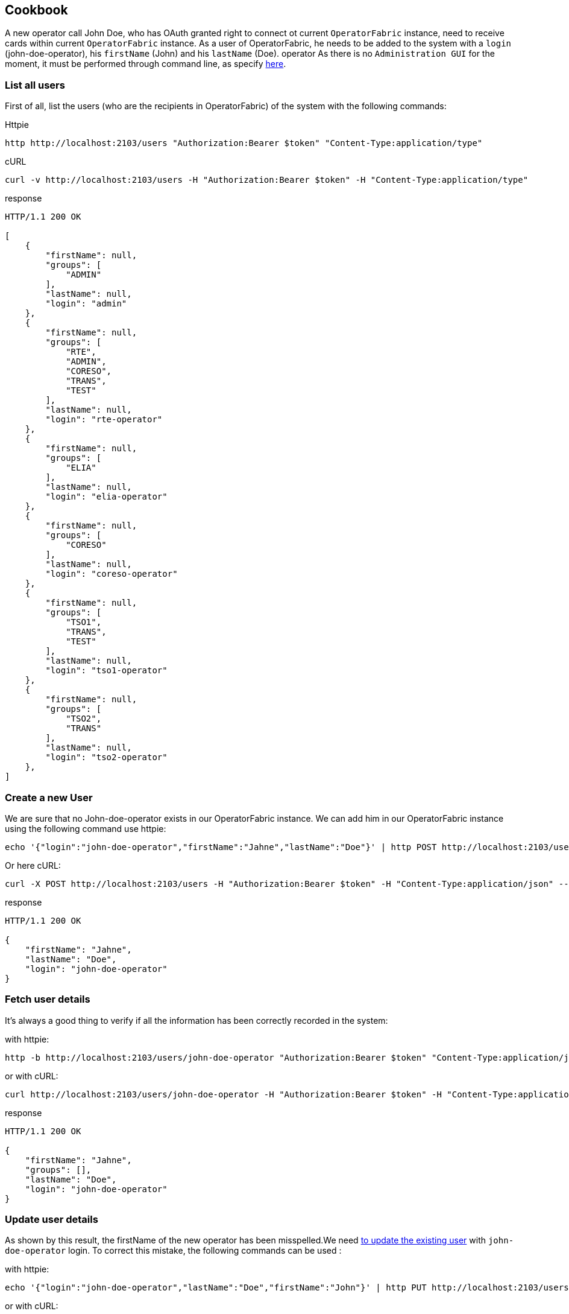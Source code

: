 // Copyright (c) 2020, RTE (http://www.rte-france.com)
//
// This Source Code Form is subject to the terms of the Mozilla Public
// License, v. 2.0. If a copy of the MPL was not distributed with this
// file, You can obtain one at http://mozilla.org/MPL/2.0/.

== Cookbook

A new operator call John Doe, who has OAuth granted right to connect ot current `OperatorFabric` instance, need to receive cards within current `OperatorFabric` instance. As a user of OperatorFabric, he needs to be added to the system with a `login` (john-doe-operator), his `firstName` (John) and his `lastName` (Doe).
operator
As there is no `Administration GUI` for the moment, it must be performed through command line, as specify link:https://opfab.github.io/projects/services/core/users/1.2.0.SNAPSHOT/api/#SimpleUser[here].

=== List all users

First of all, list the users (who are the recipients in OperatorFabric) of the system with the following commands:

Httpie
....
http http://localhost:2103/users "Authorization:Bearer $token" "Content-Type:application/type"
....
cURL
....
curl -v http://localhost:2103/users -H "Authorization:Bearer $token" -H "Content-Type:application/type"
....

response
....
HTTP/1.1 200 OK

[
    {
        "firstName": null,
        "groups": [
            "ADMIN"
        ],
        "lastName": null,
        "login": "admin"
    },
    {
        "firstName": null,
        "groups": [
            "RTE",
            "ADMIN",
            "CORESO",
            "TRANS",
            "TEST"
        ],
        "lastName": null,
        "login": "rte-operator"
    },
    {
        "firstName": null,
        "groups": [
            "ELIA"
        ],
        "lastName": null,
        "login": "elia-operator"
    },
    {
        "firstName": null,
        "groups": [
            "CORESO"
        ],
        "lastName": null,
        "login": "coreso-operator"
    },
    {
        "firstName": null,
        "groups": [
            "TSO1",
            "TRANS",
            "TEST"
        ],
        "lastName": null,
        "login": "tso1-operator"
    },
    {
        "firstName": null,
        "groups": [
            "TSO2",
            "TRANS"
        ],
        "lastName": null,
        "login": "tso2-operator"
    },
]
....

=== Create a new User

We are sure that no John-doe-operator exists in our OperatorFabric instance. We can add him in our OperatorFabric instance using the following command use httpie:
....
echo '{"login":"john-doe-operator","firstName":"Jahne","lastName":"Doe"}' | http POST http://localhost:2103/users "Authorization:Bearer $token" "Content-Type:application/json"
....
Or here cURL:
....
curl -X POST http://localhost:2103/users -H "Authorization:Bearer $token" -H "Content-Type:application/json" --data '{"login":"john-doe-operator","firstName":"Jahne","lastName":"Doe"}'
....
response
....
HTTP/1.1 200 OK

{
    "firstName": "Jahne",
    "lastName": "Doe",
    "login": "john-doe-operator"
}
....

=== Fetch user details

It's always a good thing to verify if all the information has been correctly recorded in the system:

with httpie:
....
http -b http://localhost:2103/users/john-doe-operator "Authorization:Bearer $token" "Content-Type:application/json"
....

or with cURL:
....
curl http://localhost:2103/users/john-doe-operator -H "Authorization:Bearer $token" -H "Content-Type:application/json"
....

response
....
HTTP/1.1 200 OK

{
    "firstName": "Jahne",
    "groups": [],
    "lastName": "Doe",
    "login": "john-doe-operator"
}
....

=== Update user details

As shown by this result, the firstName of the new operator has been misspelled.We need link:https://opfab.github.io/projects/services/core/users/1.2.0.SNAPSHOT/api/#updateUser[to update the existing user] with `john-doe-operator` login. To correct this mistake, the following commands can be used :

with httpie:
....
echo '{"login":"john-doe-operator","lastName":"Doe","firstName":"John"}' | http PUT http://localhost:2103/users/john-doe-operator "Authorization:Bearer $token" "Content-Type:application/json"
....

or with cURL:
....
curl -X PUT http://localhost:2103/users/john-doe-operator -H "Authorization:Bearer $token" -H "Content-Type:application/json" --data '{"login":"john-doe-operator","firstName":"John","lastName":"Doe"}'
....

response
....
HTTP/1.1 200 OK

{
    "firstName": "John",
    "lastName": "Doe",
    "login": "john-doe-operator"
}
....

=== List groups

This operator is the first member of a new group operator called the `OPERATORS`, which doesn't exist for the moment in the system. As shown when we link:https://opfab.github.io/projects/services/core/users/1.2.0.SNAPSHOT/api/#fetchGroups[lists the groups existing in the server].

Httpie
....
http http://localhost:2103/groups "Authorization:Bearer $token" "Content-Type:application/type"
....

cURL
....
curl http://localhost:2103/groups -H "Authorization:Bearer $token" -H "Content-Type:application/json"
....

response
....
HTTP/1.1 200 OK

[
    {
        "description": "The admin group",
        "name": "ADMIN"
    },
    {
        "description": "RTE TSO Group",
        "name": "RTE"
    },
    {
        "description": "ELIA TSO group",
        "name": "ELIA"
    },
    {
        "description": "CORESO Group",
        "name": "CORESO"
    },
    {
        "description": "TSO 1 Group",
        "name": "TSO1"
    },
    {
        "description": "TSO 2 Group",
        "name": "TSO2"
    },
    {
        "description": "Transnationnal Group",
        "name": "TRANS"
    }
]
....

=== Create a new Group

Firstly, the group called `OPERATORS` has link:https://opfab.github.io/projects/services/core/users/1.2.0.SNAPSHOT/api/#createGroup[to be added to the system] using the following command:

using httpie:
....
echo '{"name":"OPERATORS","decription":"This is the brand new  group of operator"}' | http POST http://localhost:2103/groups "Authorization:Bearer $token" "Content-Type:application/json"
....

using cURL:
....
curl -X POST http://localhost:2103/groups -H "Authorization:Bearer $token" -H "Content-Type:application/json" --data '{"name":"OPERATORS","decription":"This is the brand new  group of operator"}'
....

response
....
HTTP/1.1 200 OK

{
    "description": null,
    "name": "OPERATORS"
}
....

=== Fetch details of a given group

The result return seems strange, to verify if it's the correct answer by link:https://opfab.github.io/projects/services/core/users/1.2.0.SNAPSHOT/api/#fetchGroup[displaying the details of the group] called `OPERATORS`, use the following command:

using httpie:
....
http http://localhost:2103/groups/OPERATORS "Authorization:Bearer $token" "Content-Type:application/json"
....

using cURL:
....
curl http://localhost:2103/groups/OPERATORS -H "Authorization:Bearer $token" -H "Content-Type:application/json"
....

response
....
HTTP/1.1 200 OK

{
    "description": null,
    "name": "OPERATORS"
}
....

=== Update details of a group

The description is really null. After verification, in our first command used to create the group, the attribute for the description is misspelled. Using the following command link:https://opfab.github.io/projects/services/core/users/1.2.0.SNAPSHOT/api/#updateGroup[to update the group], with the correct spelling, the new group of operator gets a proper description:

with httpie:
....
echo '{"name":"OPERATORS","description":"This is the brand new  group of operator"}' | http -b PUT http://localhost:2103/groups/OPERATORS "Authorization:Bearer $token" "Content-Type:application/json"
....

with cURL:
....
curl -X PUT http://localhost:2103/groups/OPERATORS -H "Authorization:Bearer $token" -H "Content-Type:application/json" --data '{"name":"OPERATORS","description":"This is the brand new  group of operator"}'
....

response
....
{
    "description": "This is the brand new  group of operator",
    "name": "OPERATORS"
}
....

=== Add a user to a group

As both new group and new user are correct it's time link:https://opfab.github.io/projects/services/core/users/1.2.0.SNAPSHOT/api/#addGroupUsers[to make the user member of the group]. To achieve this, use the following command:

with httpie:
....
echo '["john-doe-operator"]' | http PATCH http://localhost:2103/groups/OPERATORS/users "Authorization:Bearer $token" "Content-Type:application/json"
....

with cURL:
....
curl -X PATCH http://localhost:2103/groups/OPERATORS/users -H "Authorization:Bearer $token" -H "Content-Type:application/json" --data '["john-doe-operator"]'
....

response
....
HTTP/1.1 200 OK
....

Let's verify that the changes are correctly recorded by fetching the :
....
http http://localhost:2103/users/john-doe-operator "Authorization:Bearer $token" "Content-Type:application/json"
....

with cURL
....
curl http://localhost:2103/users/john-doe-operator -H "Authorization:Bearer $token" -H "Content-Type:application/json"
....

response
....
HTTP/1.1 200 OK

{
    "firstName": "John",
    "groups": ["OPERATORS"],
    "lastName": "Doe",
    "login": "john-doe-operator"
}
....

It's now possible to send cards either specifically to `john-doe-operator` or more generally to the `OPERATORS` group.

=== Remove a user from a Group

When John Doe is no longer in charge of hypervising cards for `OPERATORS` group, this group has to be removed from his login by using the following command:

with httpie:
....
http DELETE http://localhost:2103/groups/OPERATORS/users/john-doe-operator "Authorization:Bearer $token"
....

with cURL:
....
curl -X DELETE -H "Authorization:Bearer $token" http://localhost:2103/groups/OPERATORS/users/john-doe-operator
....

response
....

HTTP/1.1 200 OK

{
	"login":"john-doe-operator","
	firstName":"John",
	"lastName":"Doe",
	"groups":[]
}

....
A last command to verify that `OPERATORS` is no longer linked to `john-doe-operator`:

with httpie:
....
http http://localhost:2103/users/john-doe-operator "Authorization:Bearer $token" "Content-Type:application/json"
....

with cURL:
....
curl http://localhost:2103/users/john-doe-operator -H "Authorization:Bearer $token" -H "Content-Type:application/json"
....

response
....
HTTP/1.1 200 OK

{
    "firstName": "John",
    "groups": [],
    "lastName": "Doe",
    "login": "coreso-operator"

}
....
